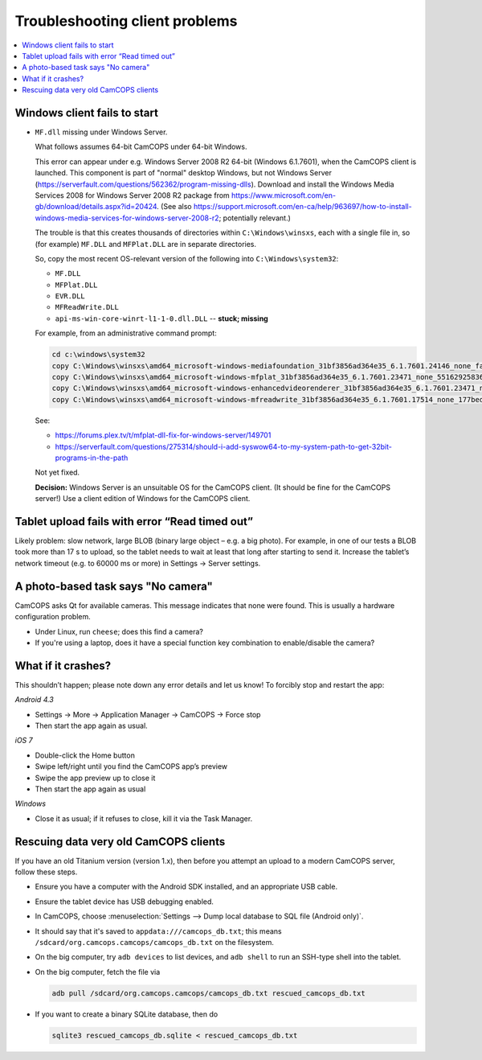 ..  docs/source/user/client_troubleshooting.rst

..  Copyright (C) 2012-2019 Rudolf Cardinal (rudolf@pobox.com).
    .
    This file is part of CamCOPS.
    .
    CamCOPS is free software: you can redistribute it and/or modify
    it under the terms of the GNU General Public License as published by
    the Free Software Foundation, either version 3 of the License, or
    (at your option) any later version.
    .
    CamCOPS is distributed in the hope that it will be useful,
    but WITHOUT ANY WARRANTY; without even the implied warranty of
    MERCHANTABILITY or FITNESS FOR A PARTICULAR PURPOSE. See the
    GNU General Public License for more details.
    .
    You should have received a copy of the GNU General Public License
    along with CamCOPS. If not, see <http://www.gnu.org/licenses/>.


.. _client_troubleshooting:

Troubleshooting client problems
===============================

..  contents::
    :local:
    :depth: 3

Windows client fails to start
~~~~~~~~~~~~~~~~~~~~~~~~~~~~~

- ``MF.dll`` missing under Windows Server.

  What follows assumes 64-bit CamCOPS under 64-bit Windows.

  This error can appear under e.g. Windows Server 2008 R2 64-bit (Windows
  6.1.7601), when the CamCOPS client is launched. This component is part of
  "normal" desktop Windows, but not Windows Server
  (https://serverfault.com/questions/562362/program-missing-dlls). Download and
  install the Windows Media Services 2008 for Windows Server 2008 R2 package
  from https://www.microsoft.com/en-gb/download/details.aspx?id=20424. (See
  also
  https://support.microsoft.com/en-ca/help/963697/how-to-install-windows-media-services-for-windows-server-2008-r2;
  potentially relevant.)

  The trouble is that this creates thousands of directories within
  ``C:\Windows\winsxs``, each with a single file in, so (for example)
  ``MF.DLL`` and ``MFPlat.DLL`` are in separate directories.

  So, copy the most recent OS-relevant version of the following into
  ``C:\Windows\system32``:

  - ``MF.DLL``
  - ``MFPlat.DLL``
  - ``EVR.DLL``
  - ``MFReadWrite.DLL``
  - ``api-ms-win-core-winrt-l1-1-0.dll.DLL`` -- **stuck; missing**

  For example, from an administrative command prompt:

  .. code-block:: bat

    cd c:\windows\system32
    copy C:\Windows\winsxs\amd64_microsoft-windows-mediafoundation_31bf3856ad364e35_6.1.7601.24146_none_faf014703c95b62f\mf.dll .
    copy C:\Windows\winsxs\amd64_microsoft-windows-mfplat_31bf3856ad364e35_6.1.7601.23471_none_5516292583660fc2\mfplat.dll .
    copy C:\Windows\winsxs\amd64_microsoft-windows-enhancedvideorenderer_31bf3856ad364e35_6.1.7601.23471_none_ee0e0e23fc773db4\evr.dll .
    copy C:\Windows\winsxs\amd64_microsoft-windows-mfreadwrite_31bf3856ad364e35_6.1.7601.17514_none_177bed732ea3f85f\mfreadwrite.dll .

  See:

  - https://forums.plex.tv/t/mfplat-dll-fix-for-windows-server/149701
  - https://serverfault.com/questions/275314/should-i-add-syswow64-to-my-system-path-to-get-32bit-programs-in-the-path

  Not yet fixed.

  **Decision:** Windows Server is an unsuitable OS for the CamCOPS client. (It
  should be fine for the CamCOPS server!) Use a client edition of Windows for
  the CamCOPS client.

Tablet upload fails with error “Read timed out”
~~~~~~~~~~~~~~~~~~~~~~~~~~~~~~~~~~~~~~~~~~~~~~~

Likely problem: slow network, large BLOB (binary large object – e.g. a big
photo). For example, in one of our tests a BLOB took more than 17 s to upload,
so the tablet needs to wait at least that long after starting to send it.
Increase the tablet’s network timeout (e.g. to 60000 ms or more) in Settings →
Server settings.

A photo-based task says "No camera"
~~~~~~~~~~~~~~~~~~~~~~~~~~~~~~~~~~~

CamCOPS asks Qt for available cameras. This message indicates that none were
found. This is usually a hardware configuration problem.

- Under Linux, run ``cheese``; does this find a camera?

- If you're using a laptop, does it have a special function key combination to
  enable/disable the camera?

What if it crashes?
~~~~~~~~~~~~~~~~~~~

This shouldn’t happen; please note down any error details and let us know! To
forcibly stop and restart the app:

*Android 4.3*

- Settings → More → Application Manager → CamCOPS → Force stop

- Then start the app again as usual.

*iOS 7*

- Double-click the Home button

- Swipe left/right until you find the CamCOPS app’s preview

- Swipe the app preview up to close it

- Then start the app again as usual

*Windows*

- Close it as usual; if it refuses to close, kill it via the Task Manager.

Rescuing data very old CamCOPS clients
~~~~~~~~~~~~~~~~~~~~~~~~~~~~~~~~~~~~~~

If you have an old Titanium version (version 1.x), then before you attempt an
upload to a modern CamCOPS server, follow these steps.

- Ensure you have a computer with the Android SDK installed, and an appropriate
  USB cable.

- Ensure the tablet device has USB debugging enabled.

- In CamCOPS, choose :menuselection:`Settings --> Dump local database to SQL
  file (Android only)`.

- It should say that it's saved to ``appdata:///camcops_db.txt``; this means
  ``/sdcard/org.camcops.camcops/camcops_db.txt`` on the filesystem.

- On the big computer, try ``adb devices`` to list devices, and ``adb shell``
  to run an SSH-type shell into the tablet.

- On the big computer, fetch the file via

  .. code-block:: bash

    adb pull /sdcard/org.camcops.camcops/camcops_db.txt rescued_camcops_db.txt

- If you want to create a binary SQLite database, then do

  .. code-block:: bash

    sqlite3 rescued_camcops_db.sqlite < rescued_camcops_db.txt

